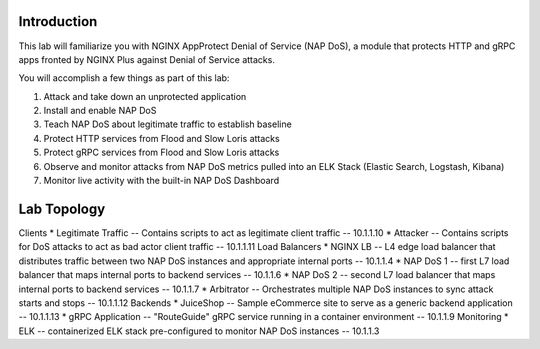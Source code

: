Introduction
============

This lab will familiarize you with NGINX AppProtect Denial of Service (NAP DoS), a module that protects HTTP and gRPC apps fronted by NGINX Plus against Denial of Service attacks.

You will accomplish a few things as part of this lab:

#. Attack and take down an unprotected application
#. Install and enable NAP DoS 
#. Teach NAP DoS about legitimate traffic to establish baseline
#. Protect HTTP services from Flood and Slow Loris attacks
#. Protect gRPC services from Flood and Slow Loris attacks
#. Observe and monitor attacks from NAP DoS metrics pulled into an ELK Stack (Elastic Search, Logstash, Kibana)
#. Monitor live activity with the built-in NAP DoS Dashboard

Lab Topology
============

Clients
* Legitimate Traffic -- Contains scripts to act as legitimate client traffic -- 10.1.1.10
* Attacker -- Contains scripts for DoS attacks to act as bad actor client traffic -- 10.1.1.11
Load Balancers
* NGINX LB -- L4 edge load balancer that distributes traffic between two NAP DoS instances and appropriate internal ports -- 10.1.1.4
* NAP DoS 1 -- first L7 load balancer that maps internal ports to backend services -- 10.1.1.6
* NAP DoS 2 -- second L7 load balancer that maps internal ports to backend services -- 10.1.1.7
* Arbitrator --  Orchestrates multiple NAP DoS instances to sync attack starts and stops -- 10.1.1.12
Backends
* JuiceShop -- Sample eCommerce site to serve as a generic backend application -- 10.1.1.13
* gRPC Application -- "RouteGuide" gRPC service running in a container environment -- 10.1.1.9
Monitoring
* ELK -- containerized ELK stack pre-configured to monitor NAP DoS instances -- 10.1.1.3